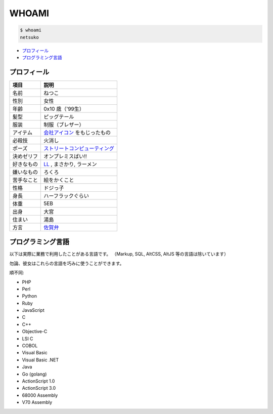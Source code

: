 ======
WHOAMI
======

.. code-block:: sh

   $ whoami
   netsuko

- `プロフィール`_
- `プログラミング言語`_

プロフィール
============

+--------------+-----------------------------------+
+ 項目         | 説明                              +
+==============+===================================+
| 名前         | ねつこ                            |
+--------------+-----------------------------------+
| 性別         | 女性                              |
+--------------+-----------------------------------+
| 年齢         | 0x10 歳（'99生）                  |
+--------------+-----------------------------------+
| 髪型         | ピッグテール                      |
+--------------+-----------------------------------+
| 服装         | 制服（ブレザー）                  |
+--------------+-----------------------------------+
| アイテム     | `会社アイコン`_ をもじったもの    |
+--------------+-----------------------------------+
| 必殺技       | 火消し                            |
+--------------+-----------------------------------+
| ポーズ       | `ストリートコンピューティング`_   |
+--------------+-----------------------------------+
| 決めゼリフ   | オンプレミスばい!!                |
+--------------+-----------------------------------+
| 好きなもの   | `LL`_ , まさかり, ラーメン        |
+--------------+-----------------------------------+
| 嫌いなもの   | ろくろ                            |
+--------------+-----------------------------------+
| 苦手なこと   | 絵をかくこと                      |
+--------------+-----------------------------------+
| 性格         | ドジっ子                          |
+--------------+-----------------------------------+
| 身長         | ハーフラックぐらい                |
+--------------+-----------------------------------+
| 体重         | 5EB                               |
+--------------+-----------------------------------+
| 出身         | 大宮                              |
+--------------+-----------------------------------+
| 住まい       | 湯島                              |
+--------------+-----------------------------------+
| 方言         | `佐賀弁`_                         |
+--------------+-----------------------------------+

.. _会社アイコン: http://www.ultinet.co.jp/img/ultinet_logo4b.jpg
.. _ストリートコンピューティング: http://ja.wikipedia.org/wiki/ストリートコンピューティング
.. _LL: http://ja.wikipedia.org/wiki/軽量プログラミング言語
.. _佐賀弁: http://ja.wikipedia.org/wiki/佐賀弁

プログラミング言語
==================

以下は実際に業務で利用したことがある言語です。
（Markup, SQL, AltCSS, AltJS 等の言語は除いています）

勿論、彼女はこれらの言語を巧みに使うことができます。

順不同:

- PHP
- Perl
- Python
- Ruby
- JavaScript
- C
- C++
- Objective-C
- LSI C
- COBOL
- Visual Basic
- Visual Basic .NET
- Java
- Go (golang)
- ActionScript 1.0
- ActionScript 3.0
- 68000 Assembly
- V70 Assembly

